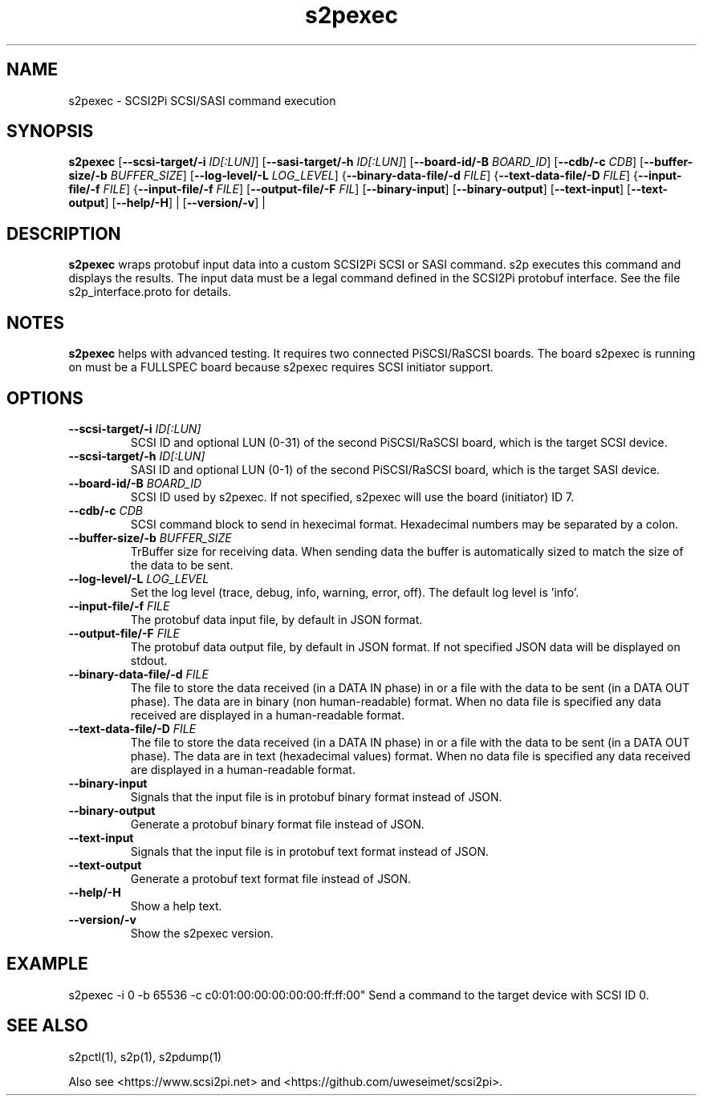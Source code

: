 .TH s2pexec 1
.SH NAME
s2pexec \- SCSI2Pi SCSI/SASI command execution
.SH SYNOPSIS
.B s2pexec
[\fB\--scsi-target/-i\fR \fIID[:LUN]\fR]
[\fB\--sasi-target/-h\fR \fIID[:LUN]\fR]
[\fB\--board-id/-B\fR \fIBOARD_ID\fR]
[\fB\--cdb/-c\fR \fICDB\fR]
[\fB\--buffer-size/-b\fR \fIBUFFER_SIZE\fR]
[\fB\--log-level/-L\fR \fILOG_LEVEL\fR]
{\fB\--binary-data-file/-d\fR \fIFILE\fR]
{\fB\--text-data-file/-D\fR \fIFILE\fR]
{\fB\--input-file/-f\fR \fIFILE\fR]
{\fB\--input-file/-f\fR \fIFILE\fR]
[\fB\--output-file/-F\fR \fIFIL\fR]
[\fB\--binary-input\fR]
[\fB\--binary-output\fR]
[\fB\--text-input\fR]
[\fB\--text-output\fR]
[\fB\--help/-H\fR] |
[\fB\--version/-v\fR] |
.SH DESCRIPTION
.B s2pexec
wraps protobuf input data into a custom SCSI2Pi SCSI or SASI command. s2p executes this command and displays the results. The input data must be a legal command defined in the SCSI2Pi protobuf interface. See the file s2p_interface.proto for details.

.SH NOTES

.B s2pexec
helps with advanced testing. It requires two connected PiSCSI/RaSCSI boards. The board s2pexec is running on must be a FULLSPEC board because s2pexec requires SCSI initiator support.

.SH OPTIONS
.TP
.BR \--scsi-target/-i\fI " "\fIID[:LUN]
SCSI ID and optional LUN (0-31) of the second PiSCSI/RaSCSI board, which is the target SCSI device.
.TP
.BR \--scsi-target/-h\fI " "\fIID[:LUN]
SASI ID and optional LUN (0-1) of the second PiSCSI/RaSCSI board, which is the target SASI device.
.TP
.BR \--board-id/-B\fI " "\fIBOARD_ID
SCSI ID used by s2pexec. If not specified, s2pexec will use the board (initiator) ID 7.
.TP
.BR \--cdb/-c\fI " "\fICDB
SCSI command block to send in hexecimal format. Hexadecimal numbers may be separated by a colon.
.TP
.BR \--buffer-size/-b\fI " "\fIBUFFER_SIZE
TrBuffer size for receiving data. When sending data the buffer is automatically sized to match the size of the data to be sent.
.TP
.BR \--log-level/-L\fI " " \fILOG_LEVEL
Set the log level (trace, debug, info, warning, error, off). The default log level is 'info'.
.TP
.BR \--input-file/-f\fI " "\fIFILE
The protobuf data input file, by default in JSON format.
.TP
.BR \--output-file/-F\fI " "\fIFILE
The protobuf data output file, by default in JSON format. If not specified JSON data will be displayed on stdout.
.TP
.BR \--binary-data-file/-d\fI " "\fIFILE
The file to store the data received (in a DATA IN phase) in or a file with the data to be sent (in a DATA OUT phase).
The data are in binary (non human-readable) format. When no data file is specified any data received are displayed in a human-readable format.
.TP
.BR \--text-data-file/-D\fI " "\fIFILE
The file to store the data received (in a DATA IN phase) in or a file with the data to be sent (in a DATA OUT phase).
The data are in text (hexadecimal values) format. When no data file is specified any data received are displayed in a human-readable format.
.TP
.BR \--binary-input\fI
Signals that the input file is in protobuf binary format instead of JSON.
.TP
.BR \--binary-output\fI
Generate a protobuf binary format file instead of JSON.
.TP
.BR \--text-input\fI
Signals that the input file is in protobuf text format instead of JSON.
.TP
.BR \--text-output\fI
Generate a protobuf text format file instead of JSON.
.TP
.BR \--help/-H\fI
Show a help text.
.TP
.BR \--version/-v\fI
Show the s2pexec version.

.SH EXAMPLE
s2pexec -i 0 -b 65536 -c c0:01:00:00:00:00:00:ff:ff:00"
Send a command to the target device with SCSI ID 0.

.SH SEE ALSO
s2pctl(1), s2p(1), s2pdump(1)
 
Also see <https://www.scsi2pi.net> and <https://github.com/uweseimet/scsi2pi>.

